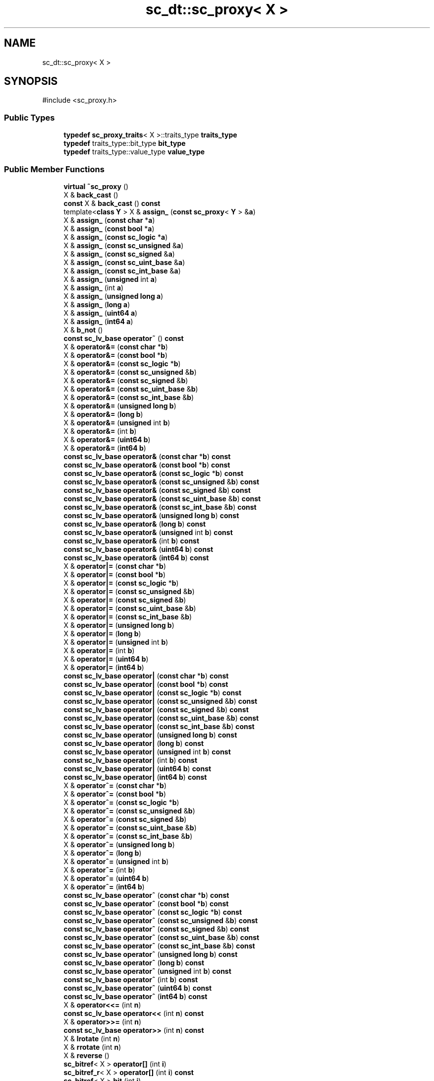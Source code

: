 .TH "sc_dt::sc_proxy< X >" 3 "VHDL simulator" \" -*- nroff -*-
.ad l
.nh
.SH NAME
sc_dt::sc_proxy< X >
.SH SYNOPSIS
.br
.PP
.PP
\fR#include <sc_proxy\&.h>\fP
.SS "Public Types"

.in +1c
.ti -1c
.RI "\fBtypedef\fP \fBsc_proxy_traits\fP< X >::traits_type \fBtraits_type\fP"
.br
.ti -1c
.RI "\fBtypedef\fP traits_type::bit_type \fBbit_type\fP"
.br
.ti -1c
.RI "\fBtypedef\fP traits_type::value_type \fBvalue_type\fP"
.br
.in -1c
.SS "Public Member Functions"

.in +1c
.ti -1c
.RI "\fBvirtual\fP \fB~sc_proxy\fP ()"
.br
.ti -1c
.RI "X & \fBback_cast\fP ()"
.br
.ti -1c
.RI "\fBconst\fP X & \fBback_cast\fP () \fBconst\fP"
.br
.ti -1c
.RI "template<\fBclass\fP \fBY\fP > X & \fBassign_\fP (\fBconst\fP \fBsc_proxy\fP< \fBY\fP > &\fBa\fP)"
.br
.ti -1c
.RI "X & \fBassign_\fP (\fBconst\fP \fBchar\fP *\fBa\fP)"
.br
.ti -1c
.RI "X & \fBassign_\fP (\fBconst\fP \fBbool\fP *\fBa\fP)"
.br
.ti -1c
.RI "X & \fBassign_\fP (\fBconst\fP \fBsc_logic\fP *\fBa\fP)"
.br
.ti -1c
.RI "X & \fBassign_\fP (\fBconst\fP \fBsc_unsigned\fP &\fBa\fP)"
.br
.ti -1c
.RI "X & \fBassign_\fP (\fBconst\fP \fBsc_signed\fP &\fBa\fP)"
.br
.ti -1c
.RI "X & \fBassign_\fP (\fBconst\fP \fBsc_uint_base\fP &\fBa\fP)"
.br
.ti -1c
.RI "X & \fBassign_\fP (\fBconst\fP \fBsc_int_base\fP &\fBa\fP)"
.br
.ti -1c
.RI "X & \fBassign_\fP (\fBunsigned\fP int \fBa\fP)"
.br
.ti -1c
.RI "X & \fBassign_\fP (int \fBa\fP)"
.br
.ti -1c
.RI "X & \fBassign_\fP (\fBunsigned\fP \fBlong\fP \fBa\fP)"
.br
.ti -1c
.RI "X & \fBassign_\fP (\fBlong\fP \fBa\fP)"
.br
.ti -1c
.RI "X & \fBassign_\fP (\fBuint64\fP \fBa\fP)"
.br
.ti -1c
.RI "X & \fBassign_\fP (\fBint64\fP \fBa\fP)"
.br
.ti -1c
.RI "X & \fBb_not\fP ()"
.br
.ti -1c
.RI "\fBconst\fP \fBsc_lv_base\fP \fBoperator~\fP () \fBconst\fP"
.br
.ti -1c
.RI "X & \fBoperator&=\fP (\fBconst\fP \fBchar\fP *\fBb\fP)"
.br
.ti -1c
.RI "X & \fBoperator&=\fP (\fBconst\fP \fBbool\fP *\fBb\fP)"
.br
.ti -1c
.RI "X & \fBoperator&=\fP (\fBconst\fP \fBsc_logic\fP *\fBb\fP)"
.br
.ti -1c
.RI "X & \fBoperator&=\fP (\fBconst\fP \fBsc_unsigned\fP &\fBb\fP)"
.br
.ti -1c
.RI "X & \fBoperator&=\fP (\fBconst\fP \fBsc_signed\fP &\fBb\fP)"
.br
.ti -1c
.RI "X & \fBoperator&=\fP (\fBconst\fP \fBsc_uint_base\fP &\fBb\fP)"
.br
.ti -1c
.RI "X & \fBoperator&=\fP (\fBconst\fP \fBsc_int_base\fP &\fBb\fP)"
.br
.ti -1c
.RI "X & \fBoperator&=\fP (\fBunsigned\fP \fBlong\fP \fBb\fP)"
.br
.ti -1c
.RI "X & \fBoperator&=\fP (\fBlong\fP \fBb\fP)"
.br
.ti -1c
.RI "X & \fBoperator&=\fP (\fBunsigned\fP int \fBb\fP)"
.br
.ti -1c
.RI "X & \fBoperator&=\fP (int \fBb\fP)"
.br
.ti -1c
.RI "X & \fBoperator&=\fP (\fBuint64\fP \fBb\fP)"
.br
.ti -1c
.RI "X & \fBoperator&=\fP (\fBint64\fP \fBb\fP)"
.br
.ti -1c
.RI "\fBconst\fP \fBsc_lv_base\fP \fBoperator&\fP (\fBconst\fP \fBchar\fP *\fBb\fP) \fBconst\fP"
.br
.ti -1c
.RI "\fBconst\fP \fBsc_lv_base\fP \fBoperator&\fP (\fBconst\fP \fBbool\fP *\fBb\fP) \fBconst\fP"
.br
.ti -1c
.RI "\fBconst\fP \fBsc_lv_base\fP \fBoperator&\fP (\fBconst\fP \fBsc_logic\fP *\fBb\fP) \fBconst\fP"
.br
.ti -1c
.RI "\fBconst\fP \fBsc_lv_base\fP \fBoperator&\fP (\fBconst\fP \fBsc_unsigned\fP &\fBb\fP) \fBconst\fP"
.br
.ti -1c
.RI "\fBconst\fP \fBsc_lv_base\fP \fBoperator&\fP (\fBconst\fP \fBsc_signed\fP &\fBb\fP) \fBconst\fP"
.br
.ti -1c
.RI "\fBconst\fP \fBsc_lv_base\fP \fBoperator&\fP (\fBconst\fP \fBsc_uint_base\fP &\fBb\fP) \fBconst\fP"
.br
.ti -1c
.RI "\fBconst\fP \fBsc_lv_base\fP \fBoperator&\fP (\fBconst\fP \fBsc_int_base\fP &\fBb\fP) \fBconst\fP"
.br
.ti -1c
.RI "\fBconst\fP \fBsc_lv_base\fP \fBoperator&\fP (\fBunsigned\fP \fBlong\fP \fBb\fP) \fBconst\fP"
.br
.ti -1c
.RI "\fBconst\fP \fBsc_lv_base\fP \fBoperator&\fP (\fBlong\fP \fBb\fP) \fBconst\fP"
.br
.ti -1c
.RI "\fBconst\fP \fBsc_lv_base\fP \fBoperator&\fP (\fBunsigned\fP int \fBb\fP) \fBconst\fP"
.br
.ti -1c
.RI "\fBconst\fP \fBsc_lv_base\fP \fBoperator&\fP (int \fBb\fP) \fBconst\fP"
.br
.ti -1c
.RI "\fBconst\fP \fBsc_lv_base\fP \fBoperator&\fP (\fBuint64\fP \fBb\fP) \fBconst\fP"
.br
.ti -1c
.RI "\fBconst\fP \fBsc_lv_base\fP \fBoperator&\fP (\fBint64\fP \fBb\fP) \fBconst\fP"
.br
.ti -1c
.RI "X & \fBoperator|=\fP (\fBconst\fP \fBchar\fP *\fBb\fP)"
.br
.ti -1c
.RI "X & \fBoperator|=\fP (\fBconst\fP \fBbool\fP *\fBb\fP)"
.br
.ti -1c
.RI "X & \fBoperator|=\fP (\fBconst\fP \fBsc_logic\fP *\fBb\fP)"
.br
.ti -1c
.RI "X & \fBoperator|=\fP (\fBconst\fP \fBsc_unsigned\fP &\fBb\fP)"
.br
.ti -1c
.RI "X & \fBoperator|=\fP (\fBconst\fP \fBsc_signed\fP &\fBb\fP)"
.br
.ti -1c
.RI "X & \fBoperator|=\fP (\fBconst\fP \fBsc_uint_base\fP &\fBb\fP)"
.br
.ti -1c
.RI "X & \fBoperator|=\fP (\fBconst\fP \fBsc_int_base\fP &\fBb\fP)"
.br
.ti -1c
.RI "X & \fBoperator|=\fP (\fBunsigned\fP \fBlong\fP \fBb\fP)"
.br
.ti -1c
.RI "X & \fBoperator|=\fP (\fBlong\fP \fBb\fP)"
.br
.ti -1c
.RI "X & \fBoperator|=\fP (\fBunsigned\fP int \fBb\fP)"
.br
.ti -1c
.RI "X & \fBoperator|=\fP (int \fBb\fP)"
.br
.ti -1c
.RI "X & \fBoperator|=\fP (\fBuint64\fP \fBb\fP)"
.br
.ti -1c
.RI "X & \fBoperator|=\fP (\fBint64\fP \fBb\fP)"
.br
.ti -1c
.RI "\fBconst\fP \fBsc_lv_base\fP \fBoperator|\fP (\fBconst\fP \fBchar\fP *\fBb\fP) \fBconst\fP"
.br
.ti -1c
.RI "\fBconst\fP \fBsc_lv_base\fP \fBoperator|\fP (\fBconst\fP \fBbool\fP *\fBb\fP) \fBconst\fP"
.br
.ti -1c
.RI "\fBconst\fP \fBsc_lv_base\fP \fBoperator|\fP (\fBconst\fP \fBsc_logic\fP *\fBb\fP) \fBconst\fP"
.br
.ti -1c
.RI "\fBconst\fP \fBsc_lv_base\fP \fBoperator|\fP (\fBconst\fP \fBsc_unsigned\fP &\fBb\fP) \fBconst\fP"
.br
.ti -1c
.RI "\fBconst\fP \fBsc_lv_base\fP \fBoperator|\fP (\fBconst\fP \fBsc_signed\fP &\fBb\fP) \fBconst\fP"
.br
.ti -1c
.RI "\fBconst\fP \fBsc_lv_base\fP \fBoperator|\fP (\fBconst\fP \fBsc_uint_base\fP &\fBb\fP) \fBconst\fP"
.br
.ti -1c
.RI "\fBconst\fP \fBsc_lv_base\fP \fBoperator|\fP (\fBconst\fP \fBsc_int_base\fP &\fBb\fP) \fBconst\fP"
.br
.ti -1c
.RI "\fBconst\fP \fBsc_lv_base\fP \fBoperator|\fP (\fBunsigned\fP \fBlong\fP \fBb\fP) \fBconst\fP"
.br
.ti -1c
.RI "\fBconst\fP \fBsc_lv_base\fP \fBoperator|\fP (\fBlong\fP \fBb\fP) \fBconst\fP"
.br
.ti -1c
.RI "\fBconst\fP \fBsc_lv_base\fP \fBoperator|\fP (\fBunsigned\fP int \fBb\fP) \fBconst\fP"
.br
.ti -1c
.RI "\fBconst\fP \fBsc_lv_base\fP \fBoperator|\fP (int \fBb\fP) \fBconst\fP"
.br
.ti -1c
.RI "\fBconst\fP \fBsc_lv_base\fP \fBoperator|\fP (\fBuint64\fP \fBb\fP) \fBconst\fP"
.br
.ti -1c
.RI "\fBconst\fP \fBsc_lv_base\fP \fBoperator|\fP (\fBint64\fP \fBb\fP) \fBconst\fP"
.br
.ti -1c
.RI "X & \fBoperator^=\fP (\fBconst\fP \fBchar\fP *\fBb\fP)"
.br
.ti -1c
.RI "X & \fBoperator^=\fP (\fBconst\fP \fBbool\fP *\fBb\fP)"
.br
.ti -1c
.RI "X & \fBoperator^=\fP (\fBconst\fP \fBsc_logic\fP *\fBb\fP)"
.br
.ti -1c
.RI "X & \fBoperator^=\fP (\fBconst\fP \fBsc_unsigned\fP &\fBb\fP)"
.br
.ti -1c
.RI "X & \fBoperator^=\fP (\fBconst\fP \fBsc_signed\fP &\fBb\fP)"
.br
.ti -1c
.RI "X & \fBoperator^=\fP (\fBconst\fP \fBsc_uint_base\fP &\fBb\fP)"
.br
.ti -1c
.RI "X & \fBoperator^=\fP (\fBconst\fP \fBsc_int_base\fP &\fBb\fP)"
.br
.ti -1c
.RI "X & \fBoperator^=\fP (\fBunsigned\fP \fBlong\fP \fBb\fP)"
.br
.ti -1c
.RI "X & \fBoperator^=\fP (\fBlong\fP \fBb\fP)"
.br
.ti -1c
.RI "X & \fBoperator^=\fP (\fBunsigned\fP int \fBb\fP)"
.br
.ti -1c
.RI "X & \fBoperator^=\fP (int \fBb\fP)"
.br
.ti -1c
.RI "X & \fBoperator^=\fP (\fBuint64\fP \fBb\fP)"
.br
.ti -1c
.RI "X & \fBoperator^=\fP (\fBint64\fP \fBb\fP)"
.br
.ti -1c
.RI "\fBconst\fP \fBsc_lv_base\fP \fBoperator^\fP (\fBconst\fP \fBchar\fP *\fBb\fP) \fBconst\fP"
.br
.ti -1c
.RI "\fBconst\fP \fBsc_lv_base\fP \fBoperator^\fP (\fBconst\fP \fBbool\fP *\fBb\fP) \fBconst\fP"
.br
.ti -1c
.RI "\fBconst\fP \fBsc_lv_base\fP \fBoperator^\fP (\fBconst\fP \fBsc_logic\fP *\fBb\fP) \fBconst\fP"
.br
.ti -1c
.RI "\fBconst\fP \fBsc_lv_base\fP \fBoperator^\fP (\fBconst\fP \fBsc_unsigned\fP &\fBb\fP) \fBconst\fP"
.br
.ti -1c
.RI "\fBconst\fP \fBsc_lv_base\fP \fBoperator^\fP (\fBconst\fP \fBsc_signed\fP &\fBb\fP) \fBconst\fP"
.br
.ti -1c
.RI "\fBconst\fP \fBsc_lv_base\fP \fBoperator^\fP (\fBconst\fP \fBsc_uint_base\fP &\fBb\fP) \fBconst\fP"
.br
.ti -1c
.RI "\fBconst\fP \fBsc_lv_base\fP \fBoperator^\fP (\fBconst\fP \fBsc_int_base\fP &\fBb\fP) \fBconst\fP"
.br
.ti -1c
.RI "\fBconst\fP \fBsc_lv_base\fP \fBoperator^\fP (\fBunsigned\fP \fBlong\fP \fBb\fP) \fBconst\fP"
.br
.ti -1c
.RI "\fBconst\fP \fBsc_lv_base\fP \fBoperator^\fP (\fBlong\fP \fBb\fP) \fBconst\fP"
.br
.ti -1c
.RI "\fBconst\fP \fBsc_lv_base\fP \fBoperator^\fP (\fBunsigned\fP int \fBb\fP) \fBconst\fP"
.br
.ti -1c
.RI "\fBconst\fP \fBsc_lv_base\fP \fBoperator^\fP (int \fBb\fP) \fBconst\fP"
.br
.ti -1c
.RI "\fBconst\fP \fBsc_lv_base\fP \fBoperator^\fP (\fBuint64\fP \fBb\fP) \fBconst\fP"
.br
.ti -1c
.RI "\fBconst\fP \fBsc_lv_base\fP \fBoperator^\fP (\fBint64\fP \fBb\fP) \fBconst\fP"
.br
.ti -1c
.RI "X & \fBoperator<<=\fP (int \fBn\fP)"
.br
.ti -1c
.RI "\fBconst\fP \fBsc_lv_base\fP \fBoperator<<\fP (int \fBn\fP) \fBconst\fP"
.br
.ti -1c
.RI "X & \fBoperator>>=\fP (int \fBn\fP)"
.br
.ti -1c
.RI "\fBconst\fP \fBsc_lv_base\fP \fBoperator>>\fP (int \fBn\fP) \fBconst\fP"
.br
.ti -1c
.RI "X & \fBlrotate\fP (int \fBn\fP)"
.br
.ti -1c
.RI "X & \fBrrotate\fP (int \fBn\fP)"
.br
.ti -1c
.RI "X & \fBreverse\fP ()"
.br
.ti -1c
.RI "\fBsc_bitref\fP< X > \fBoperator[]\fP (int \fBi\fP)"
.br
.ti -1c
.RI "\fBsc_bitref_r\fP< X > \fBoperator[]\fP (int \fBi\fP) \fBconst\fP"
.br
.ti -1c
.RI "\fBsc_bitref\fP< X > \fBbit\fP (int \fBi\fP)"
.br
.ti -1c
.RI "\fBsc_bitref_r\fP< X > \fBbit\fP (int \fBi\fP) \fBconst\fP"
.br
.ti -1c
.RI "\fBsc_subref\fP< X > \fBoperator()\fP (int \fBhi\fP, int \fBlo\fP)"
.br
.ti -1c
.RI "\fBsc_subref_r\fP< X > \fBoperator()\fP (int \fBhi\fP, int \fBlo\fP) \fBconst\fP"
.br
.ti -1c
.RI "\fBsc_subref\fP< X > \fBrange\fP (int \fBhi\fP, int \fBlo\fP)"
.br
.ti -1c
.RI "\fBsc_subref_r\fP< X > \fBrange\fP (int \fBhi\fP, int \fBlo\fP) \fBconst\fP"
.br
.ti -1c
.RI "\fBvalue_type\fP \fBand_reduce\fP () \fBconst\fP"
.br
.ti -1c
.RI "\fBvalue_type\fP \fBnand_reduce\fP () \fBconst\fP"
.br
.ti -1c
.RI "\fBvalue_type\fP \fBor_reduce\fP () \fBconst\fP"
.br
.ti -1c
.RI "\fBvalue_type\fP \fBnor_reduce\fP () \fBconst\fP"
.br
.ti -1c
.RI "\fBvalue_type\fP \fBxor_reduce\fP () \fBconst\fP"
.br
.ti -1c
.RI "\fBvalue_type\fP \fBxnor_reduce\fP () \fBconst\fP"
.br
.ti -1c
.RI "\fBbool\fP \fBoperator==\fP (\fBconst\fP \fBchar\fP *\fBb\fP) \fBconst\fP"
.br
.ti -1c
.RI "\fBbool\fP \fBoperator==\fP (\fBconst\fP \fBbool\fP *\fBb\fP) \fBconst\fP"
.br
.ti -1c
.RI "\fBbool\fP \fBoperator==\fP (\fBconst\fP \fBsc_logic\fP *\fBb\fP) \fBconst\fP"
.br
.ti -1c
.RI "\fBbool\fP \fBoperator==\fP (\fBconst\fP \fBsc_unsigned\fP &\fBb\fP) \fBconst\fP"
.br
.ti -1c
.RI "\fBbool\fP \fBoperator==\fP (\fBconst\fP \fBsc_signed\fP &\fBb\fP) \fBconst\fP"
.br
.ti -1c
.RI "\fBbool\fP \fBoperator==\fP (\fBconst\fP \fBsc_uint_base\fP &\fBb\fP) \fBconst\fP"
.br
.ti -1c
.RI "\fBbool\fP \fBoperator==\fP (\fBconst\fP \fBsc_int_base\fP &\fBb\fP) \fBconst\fP"
.br
.ti -1c
.RI "\fBbool\fP \fBoperator==\fP (\fBunsigned\fP \fBlong\fP \fBb\fP) \fBconst\fP"
.br
.ti -1c
.RI "\fBbool\fP \fBoperator==\fP (\fBlong\fP \fBb\fP) \fBconst\fP"
.br
.ti -1c
.RI "\fBbool\fP \fBoperator==\fP (\fBunsigned\fP int \fBb\fP) \fBconst\fP"
.br
.ti -1c
.RI "\fBbool\fP \fBoperator==\fP (int \fBb\fP) \fBconst\fP"
.br
.ti -1c
.RI "\fBbool\fP \fBoperator==\fP (\fBuint64\fP \fBb\fP) \fBconst\fP"
.br
.ti -1c
.RI "\fBbool\fP \fBoperator==\fP (\fBint64\fP \fBb\fP) \fBconst\fP"
.br
.ti -1c
.RI "\fBconst\fP std::string \fBto_string\fP () \fBconst\fP"
.br
.ti -1c
.RI "\fBconst\fP std::string \fBto_string\fP (\fBsc_numrep\fP) \fBconst\fP"
.br
.ti -1c
.RI "\fBconst\fP std::string \fBto_string\fP (\fBsc_numrep\fP, \fBbool\fP) \fBconst\fP"
.br
.ti -1c
.RI "\fBint64\fP \fBto_int64\fP () \fBconst\fP"
.br
.ti -1c
.RI "\fBuint64\fP \fBto_uint64\fP () \fBconst\fP"
.br
.ti -1c
.RI "int \fBto_int\fP () \fBconst\fP"
.br
.ti -1c
.RI "\fBunsigned\fP int \fBto_uint\fP () \fBconst\fP"
.br
.ti -1c
.RI "\fBlong\fP \fBto_long\fP () \fBconst\fP"
.br
.ti -1c
.RI "\fBunsigned\fP \fBlong\fP \fBto_ulong\fP () \fBconst\fP"
.br
.ti -1c
.RI "\fBvoid\fP \fBprint\fP (::std::ostream &\fBos\fP=::std::cout) \fBconst\fP"
.br
.ti -1c
.RI "\fBvoid\fP \fBscan\fP (::std::istream &\fBis\fP=::std::cin)"
.br
.in -1c
.SS "Protected Member Functions"

.in +1c
.ti -1c
.RI "\fBvoid\fP \fBcheck_bounds\fP (int \fBn\fP) \fBconst\fP"
.br
.ti -1c
.RI "\fBvoid\fP \fBcheck_wbounds\fP (int \fBn\fP) \fBconst\fP"
.br
.ti -1c
.RI "\fBsc_digit\fP \fBto_anything_unsigned\fP () \fBconst\fP"
.br
.ti -1c
.RI "\fBint64\fP \fBto_anything_signed\fP () \fBconst\fP"
.br
.in -1c
.SH "Member Typedef Documentation"
.PP 
.SS "template<\fBclass\fP X > \fBtypedef\fP traits_type::bit_type \fBsc_dt::sc_proxy\fP< X >::bit_type"

.SS "template<\fBclass\fP X > \fBtypedef\fP \fBsc_proxy_traits\fP<X>::traits_type \fBsc_dt::sc_proxy\fP< X >::traits_type"

.SS "template<\fBclass\fP X > \fBtypedef\fP traits_type::value_type \fBsc_dt::sc_proxy\fP< X >::value_type"

.SH "Constructor & Destructor Documentation"
.PP 
.SS "template<\fBclass\fP X > \fBvirtual\fP \fBsc_dt::sc_proxy\fP< X >::~\fBsc_proxy\fP ()\fR [inline]\fP, \fR [virtual]\fP"

.SH "Member Function Documentation"
.PP 
.SS "template<\fBclass\fP X > \fBsc_proxy\fP< X >\fB::value_type\fP \fBsc_dt::sc_proxy\fP< X >::and_reduce () const\fR [inline]\fP"

.SS "template<\fBclass\fP X > X & \fBsc_dt::sc_proxy\fP< X >::assign_ (\fBconst\fP \fBbool\fP * a)\fR [inline]\fP"

.SS "template<\fBclass\fP X > X & \fBsc_dt::sc_proxy\fP< X >::assign_ (\fBconst\fP \fBchar\fP * a)\fR [inline]\fP"

.SS "template<\fBclass\fP X > X & \fBsc_dt::sc_proxy\fP< X >::assign_ (\fBconst\fP \fBsc_int_base\fP & a)\fR [inline]\fP"

.SS "template<\fBclass\fP X > X & \fBsc_dt::sc_proxy\fP< X >::assign_ (\fBconst\fP \fBsc_logic\fP * a)\fR [inline]\fP"

.SS "template<\fBclass\fP X > template<\fBclass\fP \fBY\fP > X & \fBsc_dt::sc_proxy\fP< X >::assign_ (\fBconst\fP \fBsc_proxy\fP< \fBY\fP > & a)\fR [inline]\fP"

.SS "template<\fBclass\fP X > X & \fBsc_dt::sc_proxy\fP< X >::assign_ (\fBconst\fP \fBsc_signed\fP & a)\fR [inline]\fP"

.SS "template<\fBclass\fP X > X & \fBsc_dt::sc_proxy\fP< X >::assign_ (\fBconst\fP \fBsc_uint_base\fP & a)\fR [inline]\fP"

.SS "template<\fBclass\fP X > X & \fBsc_dt::sc_proxy\fP< X >::assign_ (\fBconst\fP \fBsc_unsigned\fP & a)\fR [inline]\fP"

.SS "template<\fBclass\fP X > X & \fBsc_dt::sc_proxy\fP< X >::assign_ (int a)\fR [inline]\fP"

.SS "template<\fBclass\fP X > X & \fBsc_dt::sc_proxy\fP< X >::assign_ (\fBint64\fP a)\fR [inline]\fP"

.SS "template<\fBclass\fP X > X & \fBsc_dt::sc_proxy\fP< X >::assign_ (\fBlong\fP a)\fR [inline]\fP"

.SS "template<\fBclass\fP X > X & \fBsc_dt::sc_proxy\fP< X >::assign_ (\fBuint64\fP a)\fR [inline]\fP"

.SS "template<\fBclass\fP X > X & \fBsc_dt::sc_proxy\fP< X >::assign_ (\fBunsigned\fP int a)\fR [inline]\fP"

.SS "template<\fBclass\fP X > X & \fBsc_dt::sc_proxy\fP< X >::assign_ (\fBunsigned\fP \fBlong\fP a)\fR [inline]\fP"

.SS "template<\fBclass\fP X > X & \fBsc_dt::sc_proxy\fP< X >::b_not ()\fR [inline]\fP"

.SS "template<\fBclass\fP X > X & \fBsc_dt::sc_proxy\fP< X >::back_cast ()\fR [inline]\fP"

.SS "template<\fBclass\fP X > \fBconst\fP X & \fBsc_dt::sc_proxy\fP< X >::back_cast () const\fR [inline]\fP"

.SS "template<\fBclass\fP X > \fBsc_bitref\fP< X > \fBsc_dt::sc_proxy\fP< X >::bit (int i)\fR [inline]\fP"

.SS "template<\fBclass\fP X > \fBsc_bitref_r\fP< X > \fBsc_dt::sc_proxy\fP< X >::bit (int i) const\fR [inline]\fP"

.SS "template<\fBclass\fP X > \fBvoid\fP \fBsc_dt::sc_proxy\fP< X >::check_bounds (int n) const\fR [inline]\fP, \fR [protected]\fP"

.SS "template<\fBclass\fP X > \fBvoid\fP \fBsc_dt::sc_proxy\fP< X >::check_wbounds (int n) const\fR [inline]\fP, \fR [protected]\fP"

.SS "template<\fBclass\fP X > X & \fBsc_dt::sc_proxy\fP< X >::lrotate (int n)\fR [inline]\fP"

.SS "template<\fBclass\fP X > \fBvalue_type\fP \fBsc_dt::sc_proxy\fP< X >::nand_reduce () const\fR [inline]\fP"

.SS "template<\fBclass\fP X > \fBvalue_type\fP \fBsc_dt::sc_proxy\fP< X >::nor_reduce () const\fR [inline]\fP"

.SS "template<\fBclass\fP X > \fBconst\fP \fBsc_lv_base\fP \fBsc_dt::sc_proxy\fP< X >\fB::operator\fP& (\fBconst\fP \fBbool\fP * b) const"

.SS "template<\fBclass\fP X > \fBconst\fP \fBsc_lv_base\fP \fBsc_dt::sc_proxy\fP< X >\fB::operator\fP& (\fBconst\fP \fBchar\fP * b) const"

.SS "template<\fBclass\fP X > \fBconst\fP \fBsc_lv_base\fP \fBsc_dt::sc_proxy\fP< X >\fB::operator\fP& (\fBconst\fP \fBsc_int_base\fP & b) const"

.SS "template<\fBclass\fP X > \fBconst\fP \fBsc_lv_base\fP \fBsc_dt::sc_proxy\fP< X >\fB::operator\fP& (\fBconst\fP \fBsc_logic\fP * b) const"

.SS "template<\fBclass\fP X > \fBconst\fP \fBsc_lv_base\fP \fBsc_dt::sc_proxy\fP< X >\fB::operator\fP& (\fBconst\fP \fBsc_signed\fP & b) const"

.SS "template<\fBclass\fP X > \fBconst\fP \fBsc_lv_base\fP \fBsc_dt::sc_proxy\fP< X >\fB::operator\fP& (\fBconst\fP \fBsc_uint_base\fP & b) const"

.SS "template<\fBclass\fP X > \fBconst\fP \fBsc_lv_base\fP \fBsc_dt::sc_proxy\fP< X >\fB::operator\fP& (\fBconst\fP \fBsc_unsigned\fP & b) const"

.SS "template<\fBclass\fP X > \fBconst\fP \fBsc_lv_base\fP \fBsc_dt::sc_proxy\fP< X >\fB::operator\fP& (int b) const"

.SS "template<\fBclass\fP X > \fBconst\fP \fBsc_lv_base\fP \fBsc_dt::sc_proxy\fP< X >\fB::operator\fP& (\fBint64\fP b) const"

.SS "template<\fBclass\fP X > \fBconst\fP \fBsc_lv_base\fP \fBsc_dt::sc_proxy\fP< X >\fB::operator\fP& (\fBlong\fP b) const"

.SS "template<\fBclass\fP X > \fBconst\fP \fBsc_lv_base\fP \fBsc_dt::sc_proxy\fP< X >\fB::operator\fP& (\fBuint64\fP b) const"

.SS "template<\fBclass\fP X > \fBconst\fP \fBsc_lv_base\fP \fBsc_dt::sc_proxy\fP< X >\fB::operator\fP& (\fBunsigned\fP int b) const"

.SS "template<\fBclass\fP X > \fBconst\fP \fBsc_lv_base\fP \fBsc_dt::sc_proxy\fP< X >\fB::operator\fP& (\fBunsigned\fP \fBlong\fP b) const"

.SS "template<\fBclass\fP X > X & \fBsc_dt::sc_proxy\fP< X >\fB::operator\fP&= (\fBconst\fP \fBbool\fP * b)"

.SS "template<\fBclass\fP X > X & \fBsc_dt::sc_proxy\fP< X >\fB::operator\fP&= (\fBconst\fP \fBchar\fP * b)"

.SS "template<\fBclass\fP X > X & \fBsc_dt::sc_proxy\fP< X >\fB::operator\fP&= (\fBconst\fP \fBsc_int_base\fP & b)\fR [inline]\fP"

.SS "template<\fBclass\fP X > X & \fBsc_dt::sc_proxy\fP< X >\fB::operator\fP&= (\fBconst\fP \fBsc_logic\fP * b)"

.SS "template<\fBclass\fP X > X & \fBsc_dt::sc_proxy\fP< X >\fB::operator\fP&= (\fBconst\fP \fBsc_signed\fP & b)"

.SS "template<\fBclass\fP X > X & \fBsc_dt::sc_proxy\fP< X >\fB::operator\fP&= (\fBconst\fP \fBsc_uint_base\fP & b)\fR [inline]\fP"

.SS "template<\fBclass\fP X > X & \fBsc_dt::sc_proxy\fP< X >\fB::operator\fP&= (\fBconst\fP \fBsc_unsigned\fP & b)"

.SS "template<\fBclass\fP X > X & \fBsc_dt::sc_proxy\fP< X >\fB::operator\fP&= (int b)\fR [inline]\fP"

.SS "template<\fBclass\fP X > X & \fBsc_dt::sc_proxy\fP< X >\fB::operator\fP&= (\fBint64\fP b)"

.SS "template<\fBclass\fP X > X & \fBsc_dt::sc_proxy\fP< X >\fB::operator\fP&= (\fBlong\fP b)"

.SS "template<\fBclass\fP X > X & \fBsc_dt::sc_proxy\fP< X >\fB::operator\fP&= (\fBuint64\fP b)"

.SS "template<\fBclass\fP X > X & \fBsc_dt::sc_proxy\fP< X >\fB::operator\fP&= (\fBunsigned\fP int b)\fR [inline]\fP"

.SS "template<\fBclass\fP X > X & \fBsc_dt::sc_proxy\fP< X >\fB::operator\fP&= (\fBunsigned\fP \fBlong\fP b)"

.SS "template<\fBclass\fP X > \fBsc_subref\fP< X > \fBsc_dt::sc_proxy\fP< X >\fB::operator\fP() (int hi, int lo)\fR [inline]\fP"

.SS "template<\fBclass\fP X > \fBsc_subref_r\fP< X > \fBsc_dt::sc_proxy\fP< X >\fB::operator\fP() (int hi, int lo) const\fR [inline]\fP"

.SS "template<\fBclass\fP X > \fBconst\fP \fBsc_lv_base\fP \fBsc_dt::sc_proxy\fP< X >\fB::operator\fP<< (int n) const\fR [inline]\fP"

.SS "template<\fBclass\fP X > X & \fBsc_dt::sc_proxy\fP< X >\fB::operator\fP<<= (int n)\fR [inline]\fP"

.SS "template<\fBclass\fP X > \fBbool\fP \fBsc_dt::sc_proxy\fP< X >\fB::operator\fP== (\fBconst\fP \fBbool\fP * b) const"

.SS "template<\fBclass\fP X > \fBbool\fP \fBsc_dt::sc_proxy\fP< X >\fB::operator\fP== (\fBconst\fP \fBchar\fP * b) const"

.SS "template<\fBclass\fP X > \fBbool\fP \fBsc_dt::sc_proxy\fP< X >\fB::operator\fP== (\fBconst\fP \fBsc_int_base\fP & b) const"

.SS "template<\fBclass\fP X > \fBbool\fP \fBsc_dt::sc_proxy\fP< X >\fB::operator\fP== (\fBconst\fP \fBsc_logic\fP * b) const"

.SS "template<\fBclass\fP X > \fBbool\fP \fBsc_dt::sc_proxy\fP< X >\fB::operator\fP== (\fBconst\fP \fBsc_signed\fP & b) const"

.SS "template<\fBclass\fP X > \fBbool\fP \fBsc_dt::sc_proxy\fP< X >\fB::operator\fP== (\fBconst\fP \fBsc_uint_base\fP & b) const"

.SS "template<\fBclass\fP X > \fBbool\fP \fBsc_dt::sc_proxy\fP< X >\fB::operator\fP== (\fBconst\fP \fBsc_unsigned\fP & b) const"

.SS "template<\fBclass\fP X > \fBbool\fP \fBsc_dt::sc_proxy\fP< X >\fB::operator\fP== (int b) const"

.SS "template<\fBclass\fP X > \fBbool\fP \fBsc_dt::sc_proxy\fP< X >\fB::operator\fP== (\fBint64\fP b) const"

.SS "template<\fBclass\fP X > \fBbool\fP \fBsc_dt::sc_proxy\fP< X >\fB::operator\fP== (\fBlong\fP b) const"

.SS "template<\fBclass\fP X > \fBbool\fP \fBsc_dt::sc_proxy\fP< X >\fB::operator\fP== (\fBuint64\fP b) const"

.SS "template<\fBclass\fP X > \fBbool\fP \fBsc_dt::sc_proxy\fP< X >\fB::operator\fP== (\fBunsigned\fP int b) const"

.SS "template<\fBclass\fP X > \fBbool\fP \fBsc_dt::sc_proxy\fP< X >\fB::operator\fP== (\fBunsigned\fP \fBlong\fP b) const"

.SS "template<\fBclass\fP X > \fBconst\fP \fBsc_lv_base\fP \fBsc_dt::sc_proxy\fP< X >\fB::operator\fP>> (int n) const\fR [inline]\fP"

.SS "template<\fBclass\fP X > X & \fBsc_dt::sc_proxy\fP< X >\fB::operator\fP>>= (int n)\fR [inline]\fP"

.SS "template<\fBclass\fP X > \fBsc_bitref\fP< X > \fBsc_dt::sc_proxy\fP< X >\fB::operator\fP[] (int i)\fR [inline]\fP"

.SS "template<\fBclass\fP X > \fBsc_bitref_r\fP< X > \fBsc_dt::sc_proxy\fP< X >\fB::operator\fP[] (int i) const\fR [inline]\fP"

.SS "template<\fBclass\fP X > \fBconst\fP \fBsc_lv_base\fP \fBsc_dt::sc_proxy\fP< X >\fB::operator\fP^ (\fBconst\fP \fBbool\fP * b) const"

.SS "template<\fBclass\fP X > \fBconst\fP \fBsc_lv_base\fP \fBsc_dt::sc_proxy\fP< X >\fB::operator\fP^ (\fBconst\fP \fBchar\fP * b) const"

.SS "template<\fBclass\fP X > \fBconst\fP \fBsc_lv_base\fP \fBsc_dt::sc_proxy\fP< X >\fB::operator\fP^ (\fBconst\fP \fBsc_int_base\fP & b) const"

.SS "template<\fBclass\fP X > \fBconst\fP \fBsc_lv_base\fP \fBsc_dt::sc_proxy\fP< X >\fB::operator\fP^ (\fBconst\fP \fBsc_logic\fP * b) const"

.SS "template<\fBclass\fP X > \fBconst\fP \fBsc_lv_base\fP \fBsc_dt::sc_proxy\fP< X >\fB::operator\fP^ (\fBconst\fP \fBsc_signed\fP & b) const"

.SS "template<\fBclass\fP X > \fBconst\fP \fBsc_lv_base\fP \fBsc_dt::sc_proxy\fP< X >\fB::operator\fP^ (\fBconst\fP \fBsc_uint_base\fP & b) const"

.SS "template<\fBclass\fP X > \fBconst\fP \fBsc_lv_base\fP \fBsc_dt::sc_proxy\fP< X >\fB::operator\fP^ (\fBconst\fP \fBsc_unsigned\fP & b) const"

.SS "template<\fBclass\fP X > \fBconst\fP \fBsc_lv_base\fP \fBsc_dt::sc_proxy\fP< X >\fB::operator\fP^ (int b) const"

.SS "template<\fBclass\fP X > \fBconst\fP \fBsc_lv_base\fP \fBsc_dt::sc_proxy\fP< X >\fB::operator\fP^ (\fBint64\fP b) const"

.SS "template<\fBclass\fP X > \fBconst\fP \fBsc_lv_base\fP \fBsc_dt::sc_proxy\fP< X >\fB::operator\fP^ (\fBlong\fP b) const"

.SS "template<\fBclass\fP X > \fBconst\fP \fBsc_lv_base\fP \fBsc_dt::sc_proxy\fP< X >\fB::operator\fP^ (\fBuint64\fP b) const"

.SS "template<\fBclass\fP X > \fBconst\fP \fBsc_lv_base\fP \fBsc_dt::sc_proxy\fP< X >\fB::operator\fP^ (\fBunsigned\fP int b) const"

.SS "template<\fBclass\fP X > \fBconst\fP \fBsc_lv_base\fP \fBsc_dt::sc_proxy\fP< X >\fB::operator\fP^ (\fBunsigned\fP \fBlong\fP b) const"

.SS "template<\fBclass\fP X > X & \fBsc_dt::sc_proxy\fP< X >\fB::operator\fP^= (\fBconst\fP \fBbool\fP * b)"

.SS "template<\fBclass\fP X > X & \fBsc_dt::sc_proxy\fP< X >\fB::operator\fP^= (\fBconst\fP \fBchar\fP * b)"

.SS "template<\fBclass\fP X > X & \fBsc_dt::sc_proxy\fP< X >\fB::operator\fP^= (\fBconst\fP \fBsc_int_base\fP & b)\fR [inline]\fP"

.SS "template<\fBclass\fP X > X & \fBsc_dt::sc_proxy\fP< X >\fB::operator\fP^= (\fBconst\fP \fBsc_logic\fP * b)"

.SS "template<\fBclass\fP X > X & \fBsc_dt::sc_proxy\fP< X >\fB::operator\fP^= (\fBconst\fP \fBsc_signed\fP & b)"

.SS "template<\fBclass\fP X > X & \fBsc_dt::sc_proxy\fP< X >\fB::operator\fP^= (\fBconst\fP \fBsc_uint_base\fP & b)\fR [inline]\fP"

.SS "template<\fBclass\fP X > X & \fBsc_dt::sc_proxy\fP< X >\fB::operator\fP^= (\fBconst\fP \fBsc_unsigned\fP & b)"

.SS "template<\fBclass\fP X > X & \fBsc_dt::sc_proxy\fP< X >\fB::operator\fP^= (int b)\fR [inline]\fP"

.SS "template<\fBclass\fP X > X & \fBsc_dt::sc_proxy\fP< X >\fB::operator\fP^= (\fBint64\fP b)"

.SS "template<\fBclass\fP X > X & \fBsc_dt::sc_proxy\fP< X >\fB::operator\fP^= (\fBlong\fP b)"

.SS "template<\fBclass\fP X > X & \fBsc_dt::sc_proxy\fP< X >\fB::operator\fP^= (\fBuint64\fP b)"

.SS "template<\fBclass\fP X > X & \fBsc_dt::sc_proxy\fP< X >\fB::operator\fP^= (\fBunsigned\fP int b)\fR [inline]\fP"

.SS "template<\fBclass\fP X > X & \fBsc_dt::sc_proxy\fP< X >\fB::operator\fP^= (\fBunsigned\fP \fBlong\fP b)"

.SS "template<\fBclass\fP X > \fBconst\fP \fBsc_lv_base\fP \fBsc_dt::sc_proxy\fP< X >\fB::operator\fP| (\fBconst\fP \fBbool\fP * b) const"

.SS "template<\fBclass\fP X > \fBconst\fP \fBsc_lv_base\fP \fBsc_dt::sc_proxy\fP< X >\fB::operator\fP| (\fBconst\fP \fBchar\fP * b) const"

.SS "template<\fBclass\fP X > \fBconst\fP \fBsc_lv_base\fP \fBsc_dt::sc_proxy\fP< X >\fB::operator\fP| (\fBconst\fP \fBsc_int_base\fP & b) const"

.SS "template<\fBclass\fP X > \fBconst\fP \fBsc_lv_base\fP \fBsc_dt::sc_proxy\fP< X >\fB::operator\fP| (\fBconst\fP \fBsc_logic\fP * b) const"

.SS "template<\fBclass\fP X > \fBconst\fP \fBsc_lv_base\fP \fBsc_dt::sc_proxy\fP< X >\fB::operator\fP| (\fBconst\fP \fBsc_signed\fP & b) const"

.SS "template<\fBclass\fP X > \fBconst\fP \fBsc_lv_base\fP \fBsc_dt::sc_proxy\fP< X >\fB::operator\fP| (\fBconst\fP \fBsc_uint_base\fP & b) const"

.SS "template<\fBclass\fP X > \fBconst\fP \fBsc_lv_base\fP \fBsc_dt::sc_proxy\fP< X >\fB::operator\fP| (\fBconst\fP \fBsc_unsigned\fP & b) const"

.SS "template<\fBclass\fP X > \fBconst\fP \fBsc_lv_base\fP \fBsc_dt::sc_proxy\fP< X >\fB::operator\fP| (int b) const"

.SS "template<\fBclass\fP X > \fBconst\fP \fBsc_lv_base\fP \fBsc_dt::sc_proxy\fP< X >\fB::operator\fP| (\fBint64\fP b) const"

.SS "template<\fBclass\fP X > \fBconst\fP \fBsc_lv_base\fP \fBsc_dt::sc_proxy\fP< X >\fB::operator\fP| (\fBlong\fP b) const"

.SS "template<\fBclass\fP X > \fBconst\fP \fBsc_lv_base\fP \fBsc_dt::sc_proxy\fP< X >\fB::operator\fP| (\fBuint64\fP b) const"

.SS "template<\fBclass\fP X > \fBconst\fP \fBsc_lv_base\fP \fBsc_dt::sc_proxy\fP< X >\fB::operator\fP| (\fBunsigned\fP int b) const"

.SS "template<\fBclass\fP X > \fBconst\fP \fBsc_lv_base\fP \fBsc_dt::sc_proxy\fP< X >\fB::operator\fP| (\fBunsigned\fP \fBlong\fP b) const"

.SS "template<\fBclass\fP X > X & \fBsc_dt::sc_proxy\fP< X >\fB::operator\fP|= (\fBconst\fP \fBbool\fP * b)"

.SS "template<\fBclass\fP X > X & \fBsc_dt::sc_proxy\fP< X >\fB::operator\fP|= (\fBconst\fP \fBchar\fP * b)"

.SS "template<\fBclass\fP X > X & \fBsc_dt::sc_proxy\fP< X >\fB::operator\fP|= (\fBconst\fP \fBsc_int_base\fP & b)\fR [inline]\fP"

.SS "template<\fBclass\fP X > X & \fBsc_dt::sc_proxy\fP< X >\fB::operator\fP|= (\fBconst\fP \fBsc_logic\fP * b)"

.SS "template<\fBclass\fP X > X & \fBsc_dt::sc_proxy\fP< X >\fB::operator\fP|= (\fBconst\fP \fBsc_signed\fP & b)"

.SS "template<\fBclass\fP X > X & \fBsc_dt::sc_proxy\fP< X >\fB::operator\fP|= (\fBconst\fP \fBsc_uint_base\fP & b)\fR [inline]\fP"

.SS "template<\fBclass\fP X > X & \fBsc_dt::sc_proxy\fP< X >\fB::operator\fP|= (\fBconst\fP \fBsc_unsigned\fP & b)"

.SS "template<\fBclass\fP X > X & \fBsc_dt::sc_proxy\fP< X >\fB::operator\fP|= (int b)\fR [inline]\fP"

.SS "template<\fBclass\fP X > X & \fBsc_dt::sc_proxy\fP< X >\fB::operator\fP|= (\fBint64\fP b)"

.SS "template<\fBclass\fP X > X & \fBsc_dt::sc_proxy\fP< X >\fB::operator\fP|= (\fBlong\fP b)"

.SS "template<\fBclass\fP X > X & \fBsc_dt::sc_proxy\fP< X >\fB::operator\fP|= (\fBuint64\fP b)"

.SS "template<\fBclass\fP X > X & \fBsc_dt::sc_proxy\fP< X >\fB::operator\fP|= (\fBunsigned\fP int b)\fR [inline]\fP"

.SS "template<\fBclass\fP X > X & \fBsc_dt::sc_proxy\fP< X >\fB::operator\fP|= (\fBunsigned\fP \fBlong\fP b)"

.SS "template<\fBclass\fP X > \fBconst\fP \fBsc_lv_base\fP \fBsc_dt::sc_proxy\fP< X >::operator~ () const\fR [inline]\fP"

.SS "template<\fBclass\fP X > \fBsc_proxy\fP< X >\fB::value_type\fP \fBsc_dt::sc_proxy\fP< X >::or_reduce () const\fR [inline]\fP"

.SS "template<\fBclass\fP X > \fBvoid\fP \fBsc_dt::sc_proxy\fP< X >::print (::std::ostream & os = \fR::std::cout\fP) const\fR [inline]\fP"

.SS "template<\fBclass\fP X > \fBsc_subref\fP< X > \fBsc_dt::sc_proxy\fP< X >::range (int hi, int lo)\fR [inline]\fP"

.SS "template<\fBclass\fP X > \fBsc_subref_r\fP< X > \fBsc_dt::sc_proxy\fP< X >::range (int hi, int lo) const\fR [inline]\fP"

.SS "template<\fBclass\fP X > X & \fBsc_dt::sc_proxy\fP< X >::reverse ()\fR [inline]\fP"

.SS "template<\fBclass\fP X > X & \fBsc_dt::sc_proxy\fP< X >::rrotate (int n)\fR [inline]\fP"

.SS "template<\fBclass\fP X > \fBvoid\fP \fBsc_dt::sc_proxy\fP< X >::scan (::std::istream & is = \fR::std::cin\fP)\fR [inline]\fP"

.SS "template<\fBclass\fP X > \fBint64\fP \fBsc_dt::sc_proxy\fP< X >::to_anything_signed () const\fR [inline]\fP, \fR [protected]\fP"

.SS "template<\fBclass\fP X > \fBsc_digit\fP \fBsc_dt::sc_proxy\fP< X >::to_anything_unsigned () const\fR [inline]\fP, \fR [protected]\fP"

.SS "template<\fBclass\fP X > int \fBsc_dt::sc_proxy\fP< X >::to_int () const\fR [inline]\fP"

.SS "template<\fBclass\fP X > \fBint64\fP \fBsc_dt::sc_proxy\fP< X >::to_int64 () const\fR [inline]\fP"

.SS "template<\fBclass\fP X > \fBlong\fP \fBsc_dt::sc_proxy\fP< X >::to_long () const\fR [inline]\fP"

.SS "template<\fBclass\fP X > \fBconst\fP std::string \fBsc_dt::sc_proxy\fP< X >::to_string () const\fR [inline]\fP"

.SS "template<\fBclass\fP X > \fBconst\fP std::string \fBsc_dt::sc_proxy\fP< X >::to_string (\fBsc_numrep\fP numrep) const\fR [inline]\fP"

.SS "template<\fBclass\fP X > \fBconst\fP std::string \fBsc_dt::sc_proxy\fP< X >::to_string (\fBsc_numrep\fP numrep, \fBbool\fP w_prefix) const\fR [inline]\fP"

.SS "template<\fBclass\fP X > \fBunsigned\fP int \fBsc_dt::sc_proxy\fP< X >::to_uint () const\fR [inline]\fP"

.SS "template<\fBclass\fP X > \fBuint64\fP \fBsc_dt::sc_proxy\fP< X >::to_uint64 () const\fR [inline]\fP"

.SS "template<\fBclass\fP X > \fBunsigned\fP \fBlong\fP \fBsc_dt::sc_proxy\fP< X >::to_ulong () const\fR [inline]\fP"

.SS "template<\fBclass\fP X > \fBvalue_type\fP \fBsc_dt::sc_proxy\fP< X >::xnor_reduce () const\fR [inline]\fP"

.SS "template<\fBclass\fP X > \fBsc_proxy\fP< X >\fB::value_type\fP \fBsc_dt::sc_proxy\fP< X >::xor_reduce () const\fR [inline]\fP"


.SH "Author"
.PP 
Generated automatically by Doxygen for VHDL simulator from the source code\&.
